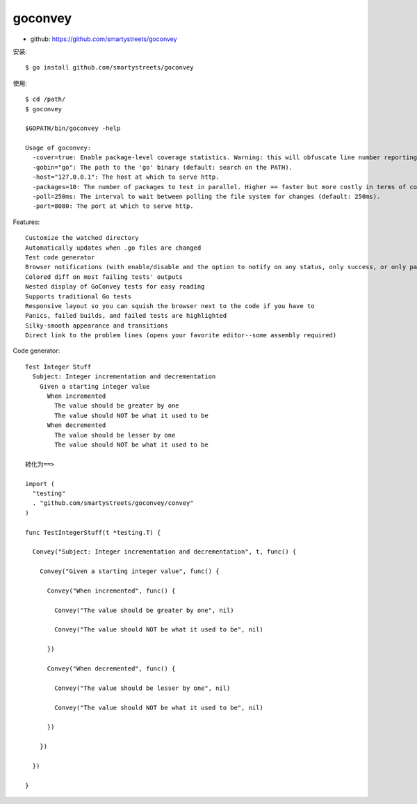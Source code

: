 goconvey
########

* github: https://github.com/smartystreets/goconvey

安装::

    $ go install github.com/smartystreets/goconvey

使用::

    $ cd /path/
    $ goconvey

    $GOPATH/bin/goconvey -help

    Usage of goconvey:
      -cover=true: Enable package-level coverage statistics. Warning: this will obfuscate line number reporting on panics and build failures! Requires Go 1.2+ and the go cover tool. (default: true)
      -gobin="go": The path to the 'go' binary (default: search on the PATH).
      -host="127.0.0.1": The host at which to serve http.
      -packages=10: The number of packages to test in parallel. Higher == faster but more costly in terms of computing. (default: 10)
      -poll=250ms: The interval to wait between polling the file system for changes (default: 250ms).
      -port=8080: The port at which to serve http.



Features::

    Customize the watched directory
    Automatically updates when .go files are changed
    Test code generator
    Browser notifications (with enable/disable and the option to notify on any status, only success, or only panic/failure)
    Colored diff on most failing tests' outputs
    Nested display of GoConvey tests for easy reading
    Supports traditional Go tests
    Responsive layout so you can squish the browser next to the code if you have to
    Panics, failed builds, and failed tests are highlighted
    Silky-smooth appearance and transitions
    Direct link to the problem lines (opens your favorite editor--some assembly required)


Code generator::

    Test Integer Stuff
      Subject: Integer incrementation and decrementation
        Given a starting integer value
          When incremented
            The value should be greater by one
            The value should NOT be what it used to be
          When decremented
            The value should be lesser by one
            The value should NOT be what it used to be

    转化为==> 

    import (
      "testing"
      . "github.com/smartystreets/goconvey/convey"
    )

    func TestIntegerStuff(t *testing.T) {

      Convey("Subject: Integer incrementation and decrementation", t, func() {

        Convey("Given a starting integer value", func() {

          Convey("When incremented", func() {

            Convey("The value should be greater by one", nil)

            Convey("The value should NOT be what it used to be", nil)

          })

          Convey("When decremented", func() {

            Convey("The value should be lesser by one", nil)

            Convey("The value should NOT be what it used to be", nil)

          })

        })

      })

    }









